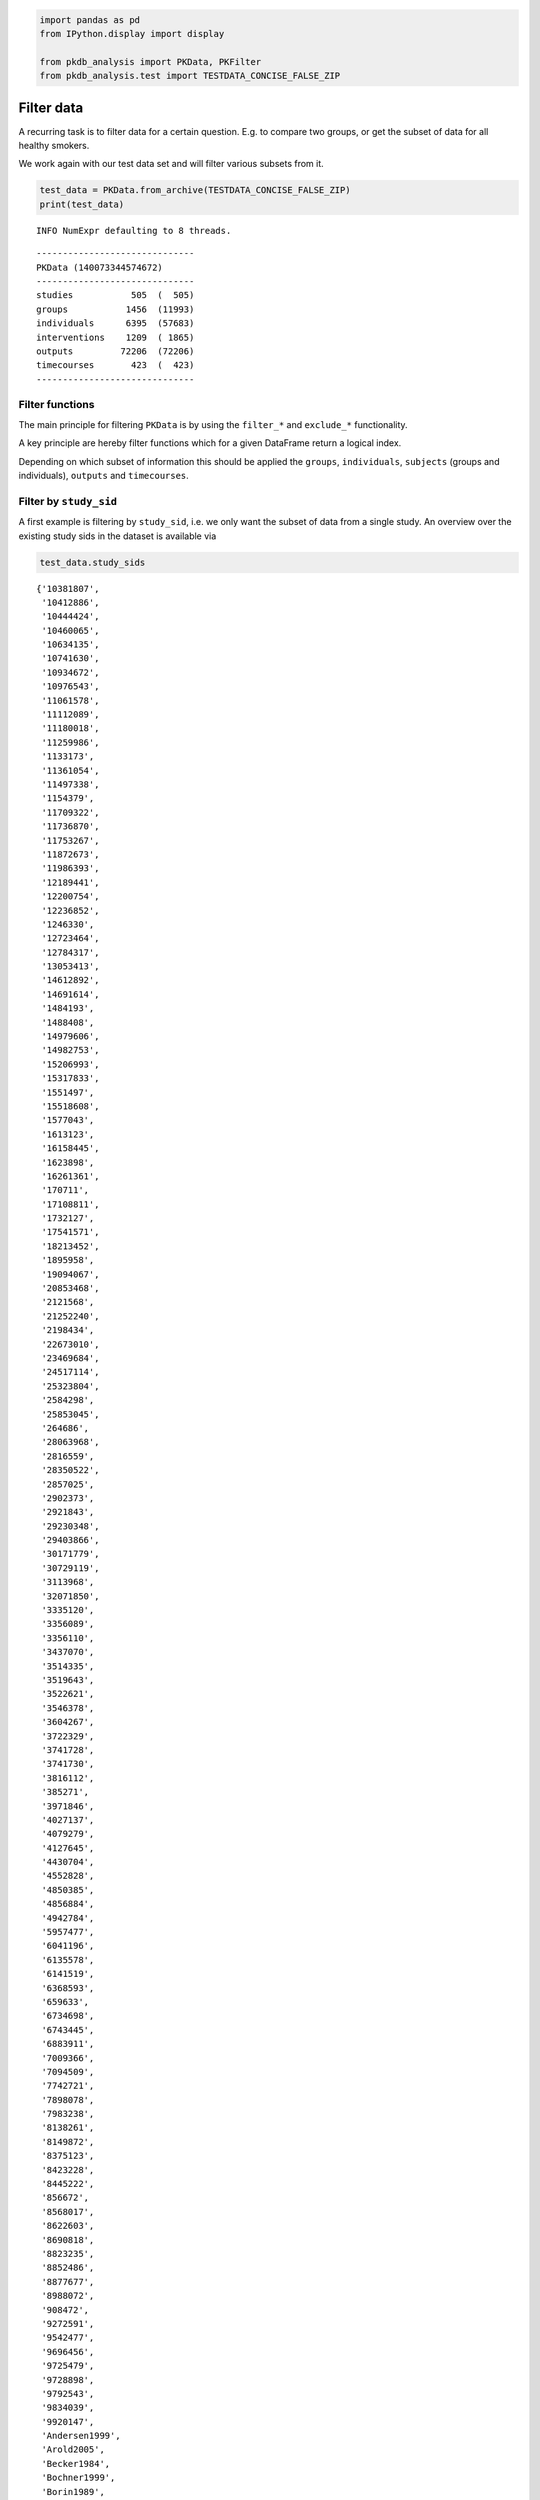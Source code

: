 .. code:: ipython3

    
    import pandas as pd
    from IPython.display import display
    
    from pkdb_analysis import PKData, PKFilter
    from pkdb_analysis.test import TESTDATA_CONCISE_FALSE_ZIP


Filter data
===========

A recurring task is to filter data for a certain question. E.g. to
compare two groups, or get the subset of data for all healthy smokers.

We work again with our test data set and will filter various subsets
from it.

.. code:: ipython3

    test_data = PKData.from_archive(TESTDATA_CONCISE_FALSE_ZIP)
    print(test_data)


.. parsed-literal::

    INFO NumExpr defaulting to 8 threads.


.. parsed-literal::

    ------------------------------
    PKData (140073344574672)
    ------------------------------
    studies           505  (  505)
    groups           1456  (11993)
    individuals      6395  (57683)
    interventions    1209  ( 1865)
    outputs         72206  (72206)
    timecourses       423  (  423)
    ------------------------------


Filter functions
----------------

The main principle for filtering ``PKData`` is by using the ``filter_*``
and ``exclude_*`` functionality.

A key principle are hereby filter functions which for a given DataFrame
return a logical index.

Depending on which subset of information this should be applied the
``groups``, ``individuals``, ``subjects`` (groups and individuals),
``outputs`` and ``timecourses``.

Filter by ``study_sid``
-----------------------

A first example is filtering by ``study_sid``, i.e. we only want the
subset of data from a single study. An overview over the existing study
sids in the dataset is available via

.. code:: ipython3

    test_data.study_sids




.. parsed-literal::

    {'10381807',
     '10412886',
     '10444424',
     '10460065',
     '10634135',
     '10741630',
     '10934672',
     '10976543',
     '11061578',
     '11112089',
     '11180018',
     '11259986',
     '1133173',
     '11361054',
     '11497338',
     '1154379',
     '11709322',
     '11736870',
     '11753267',
     '11872673',
     '11986393',
     '12189441',
     '12200754',
     '12236852',
     '1246330',
     '12723464',
     '12784317',
     '13053413',
     '14612892',
     '14691614',
     '1484193',
     '1488408',
     '14979606',
     '14982753',
     '15206993',
     '15317833',
     '1551497',
     '15518608',
     '1577043',
     '1613123',
     '16158445',
     '1623898',
     '16261361',
     '170711',
     '17108811',
     '1732127',
     '17541571',
     '18213452',
     '1895958',
     '19094067',
     '20853468',
     '2121568',
     '21252240',
     '2198434',
     '22673010',
     '23469684',
     '24517114',
     '25323804',
     '2584298',
     '25853045',
     '264686',
     '28063968',
     '2816559',
     '28350522',
     '2857025',
     '2902373',
     '2921843',
     '29230348',
     '29403866',
     '30171779',
     '30729119',
     '3113968',
     '32071850',
     '3335120',
     '3356089',
     '3356110',
     '3437070',
     '3514335',
     '3519643',
     '3522621',
     '3546378',
     '3604267',
     '3722329',
     '3741728',
     '3741730',
     '3816112',
     '385271',
     '3971846',
     '4027137',
     '4079279',
     '4127645',
     '4430704',
     '4552828',
     '4850385',
     '4856884',
     '4942784',
     '5957477',
     '6041196',
     '6135578',
     '6141519',
     '6368593',
     '659633',
     '6734698',
     '6743445',
     '6883911',
     '7009366',
     '7094509',
     '7742721',
     '7898078',
     '7983238',
     '8138261',
     '8149872',
     '8375123',
     '8423228',
     '8445222',
     '856672',
     '8568017',
     '8622603',
     '8690818',
     '8823235',
     '8852486',
     '8877677',
     '8988072',
     '908472',
     '9272591',
     '9542477',
     '9696456',
     '9725479',
     '9728898',
     '9792543',
     '9834039',
     '9920147',
     'Andersen1999',
     'Arold2005',
     'Becker1984',
     'Bochner1999',
     'Borin1989',
     'Branch1976',
     'Burns1991',
     'Chen1989ThesisChapter4',
     'Chijiiwa2000',
     'Cysneiros2007',
     'DOnofrio2014',
     'Gadano1997',
     'Geneve1990',
     'Grundmann1992',
     'Hasselstrom1993',
     'He2017',
     'Huet1980',
     'Itoh2001',
     'Kamimori1999',
     'Kawasaki1988',
     'Kearns1990',
     'Kinzler2019',
     'Klockowski1990',
     'Lane1992',
     'Leevy1962',
     'Ma2008',
     'Martin1975',
     'Meijer1988',
     'Niemann2000',
     'PKDB00001',
     'PKDB00002',
     'PKDB00003',
     'PKDB00004',
     'PKDB00005',
     'PKDB00006',
     'PKDB00007',
     'PKDB00008',
     'PKDB00009',
     'PKDB00010',
     'PKDB00011',
     'PKDB00012',
     'PKDB00013',
     'PKDB00014',
     'PKDB00015',
     'PKDB00016',
     'PKDB00017',
     'PKDB00018',
     'PKDB00019',
     'PKDB00020',
     'PKDB00021',
     'PKDB00022',
     'PKDB00023',
     'PKDB00024',
     'PKDB00025',
     'PKDB00026',
     'PKDB00027',
     'PKDB00028',
     'PKDB00029',
     'PKDB00030',
     'PKDB00031',
     'PKDB00032',
     'PKDB00033',
     'PKDB00034',
     'PKDB00035',
     'PKDB00036',
     'PKDB00037',
     'PKDB00038',
     'PKDB00039',
     'PKDB00040',
     'PKDB00041',
     'PKDB00042',
     'PKDB00043',
     'PKDB00044',
     'PKDB00045',
     'PKDB00046',
     'PKDB00047',
     'PKDB00048',
     'PKDB00049',
     'PKDB00050',
     'PKDB00051',
     'PKDB00052',
     'PKDB00053',
     'PKDB00054',
     'PKDB00055',
     'PKDB00056',
     'PKDB00057',
     'PKDB00058',
     'PKDB00059',
     'PKDB00060',
     'PKDB00061',
     'PKDB00062',
     'PKDB00063',
     'PKDB00065',
     'PKDB00066',
     'PKDB00067',
     'PKDB00068',
     'PKDB00069',
     'PKDB00070',
     'PKDB00071',
     'PKDB00072',
     'PKDB00073',
     'PKDB00074',
     'PKDB00075',
     'PKDB00076',
     'PKDB00077',
     'PKDB00078',
     'PKDB00079',
     'PKDB00080',
     'PKDB00081',
     'PKDB00082',
     'PKDB00083',
     'PKDB00084',
     'PKDB00085',
     'PKDB00086',
     'PKDB00087',
     'PKDB00089',
     'PKDB00090',
     'PKDB00091',
     'PKDB00092',
     'PKDB00093',
     'PKDB00094',
     'PKDB00095',
     'PKDB00096',
     'PKDB00097',
     'PKDB00098',
     'PKDB00100',
     'PKDB00101',
     'PKDB00102',
     'PKDB00103',
     'PKDB00104',
     'PKDB00105',
     'PKDB00106',
     'PKDB00107',
     'PKDB00108',
     'PKDB00109',
     'PKDB00110',
     'PKDB00111',
     'PKDB00112',
     'PKDB00113',
     'PKDB00114',
     'PKDB00115',
     'PKDB00116',
     'PKDB00117',
     'PKDB00118',
     'PKDB00119',
     'PKDB00120',
     'PKDB00121',
     'PKDB00122',
     'PKDB00123',
     'PKDB00124',
     'PKDB00125',
     'PKDB00126',
     'PKDB00127',
     'PKDB00128',
     'PKDB00129',
     'PKDB00130',
     'PKDB00131',
     'PKDB00132',
     'PKDB00133',
     'PKDB00134',
     'PKDB00135',
     'PKDB00136',
     'PKDB00137',
     'PKDB00138',
     'PKDB00139',
     'PKDB00140',
     'PKDB00141',
     'PKDB00142',
     'PKDB00143',
     'PKDB00144',
     'PKDB00145',
     'PKDB00146',
     'PKDB00147',
     'PKDB00148',
     'PKDB00149',
     'PKDB00150',
     'PKDB00151',
     'PKDB00152',
     'PKDB00153',
     'PKDB00154',
     'PKDB00155',
     'PKDB00156',
     'PKDB00157',
     'PKDB00158',
     'PKDB00159',
     'PKDB00160',
     'PKDB00161',
     'PKDB00162',
     'PKDB00163',
     'PKDB00164',
     'PKDB00165',
     'PKDB00166',
     'PKDB00167',
     'PKDB00168',
     'PKDB00169',
     'PKDB00170',
     'PKDB00171',
     'PKDB00172',
     'PKDB00174',
     'PKDB00175',
     'PKDB00176',
     'PKDB00177',
     'PKDB00178',
     'PKDB00179',
     'PKDB00180',
     'PKDB00181',
     'PKDB00182',
     'PKDB00183',
     'PKDB00184',
     'PKDB00185',
     'PKDB00186',
     'PKDB00188',
     'PKDB00189',
     'PKDB00190',
     'PKDB00191',
     'PKDB00192',
     'PKDB00193',
     'PKDB00194',
     'PKDB00195',
     'PKDB00196',
     'PKDB00197',
     'PKDB00198',
     'PKDB00199',
     'PKDB00200',
     'PKDB00201',
     'PKDB00202',
     'PKDB00203',
     'PKDB00204',
     'PKDB00205',
     'PKDB00206',
     'PKDB00207',
     'PKDB00208',
     'PKDB00209',
     'PKDB00210',
     'PKDB00211',
     'PKDB00212',
     'PKDB00213',
     'PKDB00214',
     'PKDB00215',
     'PKDB00216',
     'PKDB00217',
     'PKDB00218',
     'PKDB00219',
     'PKDB00220',
     'PKDB00221',
     'PKDB00222',
     'PKDB00223',
     'PKDB00224',
     'PKDB00225',
     'PKDB00226',
     'PKDB00227',
     'PKDB00228',
     'PKDB00243',
     'PKDB00244',
     'PKDB00245',
     'PKDB00246',
     'PKDB00247',
     'PKDB00248',
     'PKDB00249',
     'PKDB00250',
     'PKDB00251',
     'PKDB00252',
     'PKDB00253',
     'PKDB00254',
     'PKDB00255',
     'PKDB00256',
     'PKDB00257',
     'PKDB00258',
     'PKDB00259',
     'PKDB00260',
     'PKDB00261',
     'PKDB00262',
     'PKDB00263',
     'PKDB00264',
     'PKDB00265',
     'PKDB00266',
     'PKDB00268',
     'PKDB00269',
     'PKDB00270',
     'PKDB00271',
     'PKDB00272',
     'PKDB00273',
     'PKDB00274',
     'PKDB00275',
     'PKDB00276',
     'PKDB00277',
     'PKDB00278',
     'PKDB00279',
     'PKDB00280',
     'PKDB00281',
     'PKDB00282',
     'PKDB00283',
     'PKDB00284',
     'PKDB00285',
     'PKDB00286',
     'PKDB00287',
     'PKDB00288',
     'PKDB00289',
     'PKDB00290',
     'PKDB00291',
     'PKDB00292',
     'PKDB00293',
     'PKDB00294',
     'PKDB00295',
     'PKDB00296',
     'PKDB00297',
     'PKDB00298',
     'PKDB00299',
     'PKDB00300',
     'PKDB00301',
     'PKDB00302',
     'PKDB00303',
     'PKDB00304',
     'PKDB00305',
     'PKDB00306',
     'PKDB00307',
     'PKDB00308',
     'PKDB00309',
     'PKDB00310',
     'PKDB00311',
     'PKDB00312',
     'PKDB00313',
     'PKDB00314',
     'PKDB00315',
     'PKDB00316',
     'PKDB00317',
     'PKDB00318',
     'PKDB00319',
     'PKDB00320',
     'PKDB00321',
     'PKDB00322',
     'PKDB00323',
     'PKDB00324',
     'PKDB00325',
     'PKDB00326',
     'PKDB00327',
     'PKDB00328',
     'PKDB00329',
     'PKDB00330',
     'PKDB00331',
     'PKDB00332',
     'PKDB00333',
     'PKDB00334',
     'PKDB00335',
     'PKDB00336',
     'PKDB00337',
     'PKDB00338',
     'PKDB00339',
     'PKDB00341',
     'Roberts1976',
     'Scott1989',
     'Seideman1980',
     'Tanaka1993',
     'Trang1985',
     'Walker1990',
     'Wood1979',
     'Yiamouyiannis1994'}



Filtering a subset of data works by providing filter/selection functions
which select a subset of the data. The filters are written on the
``groups``, ``individuals``

.. code:: ipython3

    def is_PKDB99999(d):
        """Filter for specific study_sid. """
        return d.study_sid == "PKDB99999"
    
    data = test_data.filter_intervention(is_PKDB99999)
    print(data)


.. parsed-literal::

    ------------------------------
    PKData (140073385145552)
    ------------------------------
    studies             0  (    0)
    groups              0  (    0)
    individuals         0  (    0)
    interventions       0  (    0)
    outputs             0  (    0)
    timecourses         0  (    0)
    ------------------------------


The PKData now only contains data for the given study_sid:

.. code:: ipython3

    print(data.study_sids)


.. parsed-literal::

    set()


.. code:: ipython3

    # for instance interventions
    display(data.interventions)



.. raw:: html

    <div>
    <style scoped>
        .dataframe tbody tr th:only-of-type {
            vertical-align: middle;
        }
    
        .dataframe tbody tr th {
            vertical-align: top;
        }
    
        .dataframe thead th {
            text-align: right;
        }
    </style>
    <table border="1" class="dataframe">
      <thead>
        <tr style="text-align: right;">
          <th></th>
          <th>intervention_pk</th>
          <th>Unnamed: 0</th>
          <th>study_sid</th>
          <th>study_name</th>
          <th>raw_pk</th>
          <th>normed</th>
          <th>name</th>
          <th>route</th>
          <th>form</th>
          <th>application</th>
          <th>...</th>
          <th>substance</th>
          <th>value</th>
          <th>mean</th>
          <th>median</th>
          <th>min</th>
          <th>max</th>
          <th>sd</th>
          <th>se</th>
          <th>cv</th>
          <th>unit</th>
        </tr>
      </thead>
      <tbody>
      </tbody>
    </table>
    <p>0 rows × 25 columns</p>
    </div>



.. parsed-literal::

    Empty DataFrame
    Columns: [intervention_pk, Unnamed: 0, study_sid, study_name, raw_pk, normed, name, route, form, application, time, time_end, time_unit, measurement_type, choice, substance, value, mean, median, min, max, sd, se, cv, unit]
    Index: []
    
    [0 rows x 25 columns]


One could also define this as a simple lambda function

.. code:: ipython3

    data = test_data.filter_intervention(lambda d: d.study_sid == "PKDB99999")
    print(data)


.. parsed-literal::

    ------------------------------
    PKData (140074325498576)
    ------------------------------
    studies             0  (    0)
    groups              0  (    0)
    individuals         0  (    0)
    interventions       0  (    0)
    outputs             0  (    0)
    timecourses         0  (    0)
    ------------------------------


Concise data
------------

All operations on ``PKData`` leave the data in a consistent manner. E.g.
if an intervention is filtered out also all the outputs using this
intervention are filtered out. This behavior is controlled by the
``concise`` flag on most operations.

.. code:: ipython3

    t1 = test_data.filter_intervention(is_PKDB99999)
    t2 = test_data.filter_intervention(is_PKDB99999, concise=False)
    print(t1)
    print(t2)


.. parsed-literal::

    ------------------------------
    PKData (140073376541712)
    ------------------------------
    studies             0  (    0)
    groups              0  (    0)
    individuals         0  (    0)
    interventions       0  (    0)
    outputs             0  (    0)
    timecourses         0  (    0)
    ------------------------------
    ------------------------------
    PKData (140073376537296)
    ------------------------------
    studies           505  (  505)
    groups           1456  (11993)
    individuals      6395  (57683)
    interventions       0  (    0)
    outputs         72206  (72206)
    timecourses       423  (  423)
    ------------------------------


.. code:: ipython3

    # FIXME: only normed data
    t1.interventions_mi




.. raw:: html

    <div>
    <style scoped>
        .dataframe tbody tr th:only-of-type {
            vertical-align: middle;
        }
    
        .dataframe tbody tr th {
            vertical-align: top;
        }
    
        .dataframe thead th {
            text-align: right;
        }
    </style>
    <table border="1" class="dataframe">
      <thead>
        <tr style="text-align: right;">
          <th></th>
        </tr>
      </thead>
      <tbody>
      </tbody>
    </table>
    </div>



.. code:: ipython3

    t2.interventions_mi




.. raw:: html

    <div>
    <style scoped>
        .dataframe tbody tr th:only-of-type {
            vertical-align: middle;
        }
    
        .dataframe tbody tr th {
            vertical-align: top;
        }
    
        .dataframe thead th {
            text-align: right;
        }
    </style>
    <table border="1" class="dataframe">
      <thead>
        <tr style="text-align: right;">
          <th></th>
        </tr>
      </thead>
      <tbody>
      </tbody>
    </table>
    </div>



.. code:: ipython3

    t2.outputs



.. raw:: html

    <div>
    <style scoped>
        .dataframe tbody tr th:only-of-type {
            vertical-align: middle;
        }
    
        .dataframe tbody tr th {
            vertical-align: top;
        }
    
        .dataframe thead th {
            text-align: right;
        }
    </style>
    <table border="1" class="dataframe">
      <thead>
        <tr style="text-align: right;">
          <th></th>
          <th>output_pk</th>
          <th>intervention_pk</th>
          <th>Unnamed: 0</th>
          <th>study_name</th>
          <th>measurement_type</th>
          <th>tissue</th>
          <th>sd</th>
          <th>se</th>
          <th>min</th>
          <th>group_pk</th>
          <th>...</th>
          <th>max</th>
          <th>substance</th>
          <th>label</th>
          <th>individual_pk</th>
          <th>unit</th>
          <th>cv</th>
          <th>median</th>
          <th>mean</th>
          <th>time</th>
          <th>choice</th>
        </tr>
      </thead>
      <tbody>
        <tr>
          <th>0</th>
          <td>21</td>
          <td>0</td>
          <td>6</td>
          <td>Abernethy1982</td>
          <td>thalf</td>
          <td>plasma</td>
          <td>NaN</td>
          <td>NaN</td>
          <td>1.9900</td>
          <td>3</td>
          <td>...</td>
          <td>3.4700</td>
          <td>paracetamol</td>
          <td>NaN</td>
          <td>-1</td>
          <td>hour</td>
          <td>NaN</td>
          <td>NaN</td>
          <td>2.550000</td>
          <td>NaN</td>
          <td>NaN</td>
        </tr>
        <tr>
          <th>1</th>
          <td>22</td>
          <td>0</td>
          <td>9</td>
          <td>Abernethy1982</td>
          <td>vd</td>
          <td>plasma</td>
          <td>NaN</td>
          <td>NaN</td>
          <td>62.2000</td>
          <td>3</td>
          <td>...</td>
          <td>151.4000</td>
          <td>paracetamol</td>
          <td>NaN</td>
          <td>-1</td>
          <td>liter</td>
          <td>NaN</td>
          <td>NaN</td>
          <td>108.500000</td>
          <td>NaN</td>
          <td>NaN</td>
        </tr>
        <tr>
          <th>2</th>
          <td>23</td>
          <td>0</td>
          <td>2</td>
          <td>Abernethy1982</td>
          <td>vd</td>
          <td>plasma</td>
          <td>NaN</td>
          <td>NaN</td>
          <td>0.5300</td>
          <td>3</td>
          <td>...</td>
          <td>1.3100</td>
          <td>paracetamol</td>
          <td>NaN</td>
          <td>-1</td>
          <td>liter / kilogram</td>
          <td>NaN</td>
          <td>NaN</td>
          <td>0.810000</td>
          <td>NaN</td>
          <td>NaN</td>
        </tr>
        <tr>
          <th>3</th>
          <td>24</td>
          <td>0</td>
          <td>8</td>
          <td>Abernethy1982</td>
          <td>clearance</td>
          <td>plasma</td>
          <td>NaN</td>
          <td>NaN</td>
          <td>19.4400</td>
          <td>3</td>
          <td>...</td>
          <td>38.7600</td>
          <td>paracetamol</td>
          <td>NaN</td>
          <td>-1</td>
          <td>liter / hour</td>
          <td>NaN</td>
          <td>NaN</td>
          <td>29.040000</td>
          <td>NaN</td>
          <td>NaN</td>
        </tr>
        <tr>
          <th>4</th>
          <td>25</td>
          <td>0</td>
          <td>10</td>
          <td>Abernethy1982</td>
          <td>clearance</td>
          <td>plasma</td>
          <td>NaN</td>
          <td>NaN</td>
          <td>0.1452</td>
          <td>3</td>
          <td>...</td>
          <td>0.3156</td>
          <td>paracetamol</td>
          <td>NaN</td>
          <td>-1</td>
          <td>liter / hour / kilogram</td>
          <td>NaN</td>
          <td>NaN</td>
          <td>0.224400</td>
          <td>NaN</td>
          <td>NaN</td>
        </tr>
        <tr>
          <th>...</th>
          <td>...</td>
          <td>...</td>
          <td>...</td>
          <td>...</td>
          <td>...</td>
          <td>...</td>
          <td>...</td>
          <td>...</td>
          <td>...</td>
          <td>...</td>
          <td>...</td>
          <td>...</td>
          <td>...</td>
          <td>...</td>
          <td>...</td>
          <td>...</td>
          <td>...</td>
          <td>...</td>
          <td>...</td>
          <td>...</td>
          <td>...</td>
        </tr>
        <tr>
          <th>72201</th>
          <td>153076</td>
          <td>1208</td>
          <td>100516</td>
          <td>Zhang2016</td>
          <td>kel</td>
          <td>plasma</td>
          <td>NaN</td>
          <td>NaN</td>
          <td>NaN</td>
          <td>1504</td>
          <td>...</td>
          <td>NaN</td>
          <td>torasemide</td>
          <td>NaN</td>
          <td>-1</td>
          <td>1 / minute</td>
          <td>NaN</td>
          <td>NaN</td>
          <td>0.003658</td>
          <td>NaN</td>
          <td>NaN</td>
        </tr>
        <tr>
          <th>72202</th>
          <td>153077</td>
          <td>1208</td>
          <td>100342</td>
          <td>Zhang2016</td>
          <td>thalf</td>
          <td>plasma</td>
          <td>NaN</td>
          <td>NaN</td>
          <td>NaN</td>
          <td>1504</td>
          <td>...</td>
          <td>NaN</td>
          <td>torasemide</td>
          <td>NaN</td>
          <td>-1</td>
          <td>hour</td>
          <td>NaN</td>
          <td>NaN</td>
          <td>3.157929</td>
          <td>NaN</td>
          <td>NaN</td>
        </tr>
        <tr>
          <th>72203</th>
          <td>153078</td>
          <td>1208</td>
          <td>100520</td>
          <td>Zhang2016</td>
          <td>tmax</td>
          <td>plasma</td>
          <td>NaN</td>
          <td>NaN</td>
          <td>NaN</td>
          <td>1504</td>
          <td>...</td>
          <td>NaN</td>
          <td>torasemide</td>
          <td>NaN</td>
          <td>-1</td>
          <td>hour</td>
          <td>NaN</td>
          <td>NaN</td>
          <td>0.760958</td>
          <td>NaN</td>
          <td>NaN</td>
        </tr>
        <tr>
          <th>72204</th>
          <td>153079</td>
          <td>1208</td>
          <td>100463</td>
          <td>Zhang2016</td>
          <td>vd</td>
          <td>plasma</td>
          <td>NaN</td>
          <td>NaN</td>
          <td>NaN</td>
          <td>1504</td>
          <td>...</td>
          <td>NaN</td>
          <td>torasemide</td>
          <td>NaN</td>
          <td>-1</td>
          <td>liter</td>
          <td>NaN</td>
          <td>NaN</td>
          <td>11.511323</td>
          <td>NaN</td>
          <td>NaN</td>
        </tr>
        <tr>
          <th>72205</th>
          <td>153080</td>
          <td>1208</td>
          <td>100494</td>
          <td>Zhang2016</td>
          <td>vd_ss</td>
          <td>plasma</td>
          <td>NaN</td>
          <td>NaN</td>
          <td>NaN</td>
          <td>1504</td>
          <td>...</td>
          <td>NaN</td>
          <td>torasemide</td>
          <td>NaN</td>
          <td>-1</td>
          <td>liter</td>
          <td>NaN</td>
          <td>NaN</td>
          <td>12.039979</td>
          <td>NaN</td>
          <td>NaN</td>
        </tr>
      </tbody>
    </table>
    <p>72206 rows × 27 columns</p>
    </div>




.. parsed-literal::

           output_pk  intervention_pk  Unnamed: 0     study_name measurement_type  \
    0             21                0           6  Abernethy1982            thalf   
    1             22                0           9  Abernethy1982               vd   
    2             23                0           2  Abernethy1982               vd   
    3             24                0           8  Abernethy1982        clearance   
    4             25                0          10  Abernethy1982        clearance   
    ...          ...              ...         ...            ...              ...   
    72201     153076             1208      100516      Zhang2016              kel   
    72202     153077             1208      100342      Zhang2016            thalf   
    72203     153078             1208      100520      Zhang2016             tmax   
    72204     153079             1208      100463      Zhang2016               vd   
    72205     153080             1208      100494      Zhang2016            vd_ss   
    
           tissue  sd  se      min  group_pk  ...       max    substance  label  \
    0      plasma NaN NaN   1.9900         3  ...    3.4700  paracetamol    NaN   
    1      plasma NaN NaN  62.2000         3  ...  151.4000  paracetamol    NaN   
    2      plasma NaN NaN   0.5300         3  ...    1.3100  paracetamol    NaN   
    3      plasma NaN NaN  19.4400         3  ...   38.7600  paracetamol    NaN   
    4      plasma NaN NaN   0.1452         3  ...    0.3156  paracetamol    NaN   
    ...       ...  ..  ..      ...       ...  ...       ...          ...    ...   
    72201  plasma NaN NaN      NaN      1504  ...       NaN   torasemide    NaN   
    72202  plasma NaN NaN      NaN      1504  ...       NaN   torasemide    NaN   
    72203  plasma NaN NaN      NaN      1504  ...       NaN   torasemide    NaN   
    72204  plasma NaN NaN      NaN      1504  ...       NaN   torasemide    NaN   
    72205  plasma NaN NaN      NaN      1504  ...       NaN   torasemide    NaN   
    
           individual_pk                     unit  cv median        mean time  \
    0                 -1                     hour NaN    NaN    2.550000  NaN   
    1                 -1                    liter NaN    NaN  108.500000  NaN   
    2                 -1         liter / kilogram NaN    NaN    0.810000  NaN   
    3                 -1             liter / hour NaN    NaN   29.040000  NaN   
    4                 -1  liter / hour / kilogram NaN    NaN    0.224400  NaN   
    ...              ...                      ...  ..    ...         ...  ...   
    72201             -1               1 / minute NaN    NaN    0.003658  NaN   
    72202             -1                     hour NaN    NaN    3.157929  NaN   
    72203             -1                     hour NaN    NaN    0.760958  NaN   
    72204             -1                    liter NaN    NaN   11.511323  NaN   
    72205             -1                    liter NaN    NaN   12.039979  NaN   
    
          choice  
    0        NaN  
    1        NaN  
    2        NaN  
    3        NaN  
    4        NaN  
    ...      ...  
    72201    NaN  
    72202    NaN  
    72203    NaN  
    72204    NaN  
    72205    NaN  
    
    [72206 rows x 27 columns]



Query groups and individuals
----------------------------

2.1 Get data for groups with characteristica/keywords X
~~~~~~~~~~~~~~~~~~~~~~~~~~~~~~~~~~~~~~~~~~~~~~~~~~~~~~~

healthy=True, smoking=N, disease=None, individual queries and
combinations.

.. code:: ipython3

    def is_healthy(d): 
        # healthy is reported and True
        return (d.measurement_type == "healthy") & (d.choice == "Y")
    
    def disease(d):
        # any disease is reported
        return  d.measurement_type == "disease"
    
    def smoking(d):
        # smoking status is curated for study (this could by Y/N/NR)
        return  d.measurement_type == "smoking"
    
    def nonsmoker(d):
        # smoking is reported and no
        return smoking(d) & (d.choice == "N")
    
    def smoker(d):
        # smoking is reported and yes
        return smoking(d) & (d.choice == "Y")

.. code:: ipython3

    test_data = PKData.from_archive(TESTDATA_CONCISE_FALSE_ZIP)

``f_idx`` can be a single function, or a list of functions. A list of
functions are applied successively and is equivalent to “AND logic”. “OR
logic” can be directly applied on the index.

.. code:: ipython3

    healthy_nonsmoker = test_data.filter_subject(f_idx=[is_healthy, nonsmoker])
    print(healthy_nonsmoker)
    healthy_nonsmoker.groups_mi


.. parsed-literal::

    ------------------------------
    PKData (140073382514896)
    ------------------------------
    studies           165  (  165)
    groups            271  ( 2774)
    individuals      1989  (20777)
    interventions     402  (  633)
    outputs         22886  (22886)
    timecourses       135  (  135)
    ------------------------------



.. raw:: html

    <div>
    <style scoped>
        .dataframe tbody tr th:only-of-type {
            vertical-align: middle;
        }
    
        .dataframe tbody tr th {
            vertical-align: top;
        }
    
        .dataframe thead th {
            text-align: right;
        }
    </style>
    <table border="1" class="dataframe">
      <thead>
        <tr style="text-align: right;">
          <th></th>
          <th></th>
          <th>Unnamed: 0</th>
          <th>study_name</th>
          <th>study_sid</th>
          <th>measurement_type</th>
          <th>group_count</th>
          <th>group_name</th>
          <th>max</th>
          <th>substance</th>
          <th>count</th>
          <th>group_parent_pk</th>
          <th>sd</th>
          <th>unit</th>
          <th>se</th>
          <th>min</th>
          <th>cv</th>
          <th>median</th>
          <th>mean</th>
          <th>choice</th>
          <th>value</th>
        </tr>
        <tr>
          <th>group_pk</th>
          <th>characteristica_pk</th>
          <th></th>
          <th></th>
          <th></th>
          <th></th>
          <th></th>
          <th></th>
          <th></th>
          <th></th>
          <th></th>
          <th></th>
          <th></th>
          <th></th>
          <th></th>
          <th></th>
          <th></th>
          <th></th>
          <th></th>
          <th></th>
          <th></th>
        </tr>
      </thead>
      <tbody>
        <tr>
          <th rowspan="5" valign="top">3</th>
          <th>5</th>
          <td>10</td>
          <td>Abernethy1982</td>
          <td>PKDB00198</td>
          <td>species</td>
          <td>7</td>
          <td>obese men</td>
          <td>NaN</td>
          <td>nan</td>
          <td>42</td>
          <td>2</td>
          <td>NaN</td>
          <td>NaN</td>
          <td>NaN</td>
          <td>NaN</td>
          <td>NaN</td>
          <td>NaN</td>
          <td>NaN</td>
          <td>homo sapiens</td>
          <td>NaN</td>
        </tr>
        <tr>
          <th>6</th>
          <td>11</td>
          <td>Abernethy1982</td>
          <td>PKDB00198</td>
          <td>healthy</td>
          <td>7</td>
          <td>obese men</td>
          <td>NaN</td>
          <td>nan</td>
          <td>42</td>
          <td>2</td>
          <td>NaN</td>
          <td>NaN</td>
          <td>NaN</td>
          <td>NaN</td>
          <td>NaN</td>
          <td>NaN</td>
          <td>NaN</td>
          <td>Y</td>
          <td>NaN</td>
        </tr>
        <tr>
          <th>11</th>
          <td>12</td>
          <td>Abernethy1982</td>
          <td>PKDB00198</td>
          <td>obesity index</td>
          <td>7</td>
          <td>obese men</td>
          <td>NaN</td>
          <td>nan</td>
          <td>21</td>
          <td>2</td>
          <td>NaN</td>
          <td>percent</td>
          <td>NaN</td>
          <td>133.0</td>
          <td>NaN</td>
          <td>NaN</td>
          <td>NaN</td>
          <td>NaN</td>
          <td>NaN</td>
        </tr>
        <tr>
          <th>12</th>
          <td>13</td>
          <td>Abernethy1982</td>
          <td>PKDB00198</td>
          <td>weight (categorial)</td>
          <td>7</td>
          <td>obese men</td>
          <td>NaN</td>
          <td>nan</td>
          <td>21</td>
          <td>2</td>
          <td>NaN</td>
          <td>NaN</td>
          <td>NaN</td>
          <td>NaN</td>
          <td>NaN</td>
          <td>NaN</td>
          <td>NaN</td>
          <td>obese</td>
          <td>NaN</td>
        </tr>
        <tr>
          <th>18</th>
          <td>14</td>
          <td>Abernethy1982</td>
          <td>PKDB00198</td>
          <td>sex</td>
          <td>7</td>
          <td>obese men</td>
          <td>NaN</td>
          <td>nan</td>
          <td>7</td>
          <td>2</td>
          <td>NaN</td>
          <td>NaN</td>
          <td>NaN</td>
          <td>NaN</td>
          <td>NaN</td>
          <td>NaN</td>
          <td>NaN</td>
          <td>M</td>
          <td>NaN</td>
        </tr>
        <tr>
          <th>...</th>
          <th>...</th>
          <td>...</td>
          <td>...</td>
          <td>...</td>
          <td>...</td>
          <td>...</td>
          <td>...</td>
          <td>...</td>
          <td>...</td>
          <td>...</td>
          <td>...</td>
          <td>...</td>
          <td>...</td>
          <td>...</td>
          <td>...</td>
          <td>...</td>
          <td>...</td>
          <td>...</td>
          <td>...</td>
          <td>...</td>
        </tr>
        <tr>
          <th rowspan="5" valign="top">1433</th>
          <th>27416</th>
          <td>11419</td>
          <td>TubicGrozdanis2008</td>
          <td>18213452</td>
          <td>age</td>
          <td>7</td>
          <td>all</td>
          <td>42.0</td>
          <td>nan</td>
          <td>7</td>
          <td>-1</td>
          <td>NaN</td>
          <td>year</td>
          <td>NaN</td>
          <td>26.0</td>
          <td>NaN</td>
          <td>NaN</td>
          <td>30.0</td>
          <td>NaN</td>
          <td>NaN</td>
        </tr>
        <tr>
          <th>27417</th>
          <td>11420</td>
          <td>TubicGrozdanis2008</td>
          <td>18213452</td>
          <td>weight</td>
          <td>7</td>
          <td>all</td>
          <td>84.0</td>
          <td>nan</td>
          <td>7</td>
          <td>-1</td>
          <td>NaN</td>
          <td>kilogram</td>
          <td>NaN</td>
          <td>70.5</td>
          <td>NaN</td>
          <td>NaN</td>
          <td>77.3</td>
          <td>NaN</td>
          <td>NaN</td>
        </tr>
        <tr>
          <th>27418</th>
          <td>11421</td>
          <td>TubicGrozdanis2008</td>
          <td>18213452</td>
          <td>medication</td>
          <td>7</td>
          <td>all</td>
          <td>NaN</td>
          <td>nan</td>
          <td>7</td>
          <td>-1</td>
          <td>NaN</td>
          <td>NaN</td>
          <td>NaN</td>
          <td>NaN</td>
          <td>NaN</td>
          <td>NaN</td>
          <td>NaN</td>
          <td>N</td>
          <td>NaN</td>
        </tr>
        <tr>
          <th>27419</th>
          <td>11422</td>
          <td>TubicGrozdanis2008</td>
          <td>18213452</td>
          <td>smoking</td>
          <td>7</td>
          <td>all</td>
          <td>NaN</td>
          <td>nan</td>
          <td>7</td>
          <td>-1</td>
          <td>NaN</td>
          <td>NaN</td>
          <td>NaN</td>
          <td>NaN</td>
          <td>NaN</td>
          <td>NaN</td>
          <td>NaN</td>
          <td>N</td>
          <td>NaN</td>
        </tr>
        <tr>
          <th>27420</th>
          <td>11423</td>
          <td>TubicGrozdanis2008</td>
          <td>18213452</td>
          <td>fasting (duration)</td>
          <td>7</td>
          <td>all</td>
          <td>NaN</td>
          <td>nan</td>
          <td>7</td>
          <td>-1</td>
          <td>NaN</td>
          <td>day</td>
          <td>NaN</td>
          <td>NaN</td>
          <td>NaN</td>
          <td>NaN</td>
          <td>NaN</td>
          <td>NaN</td>
          <td>NaN</td>
        </tr>
      </tbody>
    </table>
    <p>2774 rows × 19 columns</p>
    </div>




.. parsed-literal::

                                 Unnamed: 0          study_name  study_sid  \
    group_pk characteristica_pk                                              
    3        5                           10       Abernethy1982  PKDB00198   
             6                           11       Abernethy1982  PKDB00198   
             11                          12       Abernethy1982  PKDB00198   
             12                          13       Abernethy1982  PKDB00198   
             18                          14       Abernethy1982  PKDB00198   
    ...                                 ...                 ...        ...   
    1433     27416                    11419  TubicGrozdanis2008   18213452   
             27417                    11420  TubicGrozdanis2008   18213452   
             27418                    11421  TubicGrozdanis2008   18213452   
             27419                    11422  TubicGrozdanis2008   18213452   
             27420                    11423  TubicGrozdanis2008   18213452   
    
                                    measurement_type  group_count group_name  \
    group_pk characteristica_pk                                                
    3        5                               species            7  obese men   
             6                               healthy            7  obese men   
             11                        obesity index            7  obese men   
             12                  weight (categorial)            7  obese men   
             18                                  sex            7  obese men   
    ...                                          ...          ...        ...   
    1433     27416                               age            7        all   
             27417                            weight            7        all   
             27418                        medication            7        all   
             27419                           smoking            7        all   
             27420                fasting (duration)            7        all   
    
                                  max substance  count  group_parent_pk  sd  \
    group_pk characteristica_pk                                               
    3        5                    NaN       nan     42                2 NaN   
             6                    NaN       nan     42                2 NaN   
             11                   NaN       nan     21                2 NaN   
             12                   NaN       nan     21                2 NaN   
             18                   NaN       nan      7                2 NaN   
    ...                           ...       ...    ...              ...  ..   
    1433     27416               42.0       nan      7               -1 NaN   
             27417               84.0       nan      7               -1 NaN   
             27418                NaN       nan      7               -1 NaN   
             27419                NaN       nan      7               -1 NaN   
             27420                NaN       nan      7               -1 NaN   
    
                                     unit  se    min  cv  median  mean  \
    group_pk characteristica_pk                                          
    3        5                        NaN NaN    NaN NaN     NaN   NaN   
             6                        NaN NaN    NaN NaN     NaN   NaN   
             11                   percent NaN  133.0 NaN     NaN   NaN   
             12                       NaN NaN    NaN NaN     NaN   NaN   
             18                       NaN NaN    NaN NaN     NaN   NaN   
    ...                               ...  ..    ...  ..     ...   ...   
    1433     27416                   year NaN   26.0 NaN     NaN  30.0   
             27417               kilogram NaN   70.5 NaN     NaN  77.3   
             27418                    NaN NaN    NaN NaN     NaN   NaN   
             27419                    NaN NaN    NaN NaN     NaN   NaN   
             27420                    day NaN    NaN NaN     NaN   NaN   
    
                                       choice  value  
    group_pk characteristica_pk                       
    3        5                   homo sapiens    NaN  
             6                              Y    NaN  
             11                           NaN    NaN  
             12                         obese    NaN  
             18                             M    NaN  
    ...                                   ...    ...  
    1433     27416                        NaN    NaN  
             27417                        NaN    NaN  
             27418                          N    NaN  
             27419                          N    NaN  
             27420                        NaN    NaN  
    
    [2774 rows x 19 columns]



Often attributes are mixed for groups so we have to exclude the
opposites. In the example, the group ``20`` consists of 5 smokers and 1
nonsmoker. So for a subset of the group smoking is No. We can exclude
groups via

.. code:: ipython3

    healthy_nonsmoker = test_data.filter_subject([is_healthy, nonsmoker]).exclude_subject([smoker])
    print(healthy_nonsmoker)
    display(healthy_nonsmoker.groups_mi)


.. parsed-literal::

    ------------------------------
    PKData (140073376596112)
    ------------------------------
    studies           140  (  140)
    groups            202  ( 1960)
    individuals      1241  (12212)
    interventions     339  (  550)
    outputs         18013  (18013)
    timecourses       115  (  115)
    ------------------------------



.. raw:: html

    <div>
    <style scoped>
        .dataframe tbody tr th:only-of-type {
            vertical-align: middle;
        }
    
        .dataframe tbody tr th {
            vertical-align: top;
        }
    
        .dataframe thead th {
            text-align: right;
        }
    </style>
    <table border="1" class="dataframe">
      <thead>
        <tr style="text-align: right;">
          <th></th>
          <th></th>
          <th>Unnamed: 0</th>
          <th>study_name</th>
          <th>study_sid</th>
          <th>measurement_type</th>
          <th>group_count</th>
          <th>group_name</th>
          <th>max</th>
          <th>substance</th>
          <th>count</th>
          <th>group_parent_pk</th>
          <th>sd</th>
          <th>unit</th>
          <th>se</th>
          <th>min</th>
          <th>cv</th>
          <th>median</th>
          <th>mean</th>
          <th>choice</th>
          <th>value</th>
        </tr>
        <tr>
          <th>group_pk</th>
          <th>characteristica_pk</th>
          <th></th>
          <th></th>
          <th></th>
          <th></th>
          <th></th>
          <th></th>
          <th></th>
          <th></th>
          <th></th>
          <th></th>
          <th></th>
          <th></th>
          <th></th>
          <th></th>
          <th></th>
          <th></th>
          <th></th>
          <th></th>
          <th></th>
        </tr>
      </thead>
      <tbody>
        <tr>
          <th rowspan="5" valign="top">4</th>
          <th>5</th>
          <td>19</td>
          <td>Abernethy1982</td>
          <td>PKDB00198</td>
          <td>species</td>
          <td>14</td>
          <td>obese women</td>
          <td>NaN</td>
          <td>nan</td>
          <td>42</td>
          <td>2</td>
          <td>NaN</td>
          <td>NaN</td>
          <td>NaN</td>
          <td>NaN</td>
          <td>NaN</td>
          <td>NaN</td>
          <td>NaN</td>
          <td>homo sapiens</td>
          <td>NaN</td>
        </tr>
        <tr>
          <th>6</th>
          <td>20</td>
          <td>Abernethy1982</td>
          <td>PKDB00198</td>
          <td>healthy</td>
          <td>14</td>
          <td>obese women</td>
          <td>NaN</td>
          <td>nan</td>
          <td>42</td>
          <td>2</td>
          <td>NaN</td>
          <td>NaN</td>
          <td>NaN</td>
          <td>NaN</td>
          <td>NaN</td>
          <td>NaN</td>
          <td>NaN</td>
          <td>Y</td>
          <td>NaN</td>
        </tr>
        <tr>
          <th>11</th>
          <td>21</td>
          <td>Abernethy1982</td>
          <td>PKDB00198</td>
          <td>obesity index</td>
          <td>14</td>
          <td>obese women</td>
          <td>NaN</td>
          <td>nan</td>
          <td>21</td>
          <td>2</td>
          <td>NaN</td>
          <td>percent</td>
          <td>NaN</td>
          <td>133.0</td>
          <td>NaN</td>
          <td>NaN</td>
          <td>NaN</td>
          <td>NaN</td>
          <td>NaN</td>
        </tr>
        <tr>
          <th>12</th>
          <td>22</td>
          <td>Abernethy1982</td>
          <td>PKDB00198</td>
          <td>weight (categorial)</td>
          <td>14</td>
          <td>obese women</td>
          <td>NaN</td>
          <td>nan</td>
          <td>21</td>
          <td>2</td>
          <td>NaN</td>
          <td>NaN</td>
          <td>NaN</td>
          <td>NaN</td>
          <td>NaN</td>
          <td>NaN</td>
          <td>NaN</td>
          <td>obese</td>
          <td>NaN</td>
        </tr>
        <tr>
          <th>27</th>
          <td>23</td>
          <td>Abernethy1982</td>
          <td>PKDB00198</td>
          <td>sex</td>
          <td>14</td>
          <td>obese women</td>
          <td>NaN</td>
          <td>nan</td>
          <td>14</td>
          <td>2</td>
          <td>NaN</td>
          <td>NaN</td>
          <td>NaN</td>
          <td>NaN</td>
          <td>NaN</td>
          <td>NaN</td>
          <td>NaN</td>
          <td>F</td>
          <td>NaN</td>
        </tr>
        <tr>
          <th>...</th>
          <th>...</th>
          <td>...</td>
          <td>...</td>
          <td>...</td>
          <td>...</td>
          <td>...</td>
          <td>...</td>
          <td>...</td>
          <td>...</td>
          <td>...</td>
          <td>...</td>
          <td>...</td>
          <td>...</td>
          <td>...</td>
          <td>...</td>
          <td>...</td>
          <td>...</td>
          <td>...</td>
          <td>...</td>
          <td>...</td>
        </tr>
        <tr>
          <th rowspan="5" valign="top">1433</th>
          <th>27416</th>
          <td>11419</td>
          <td>TubicGrozdanis2008</td>
          <td>18213452</td>
          <td>age</td>
          <td>7</td>
          <td>all</td>
          <td>42.0</td>
          <td>nan</td>
          <td>7</td>
          <td>-1</td>
          <td>NaN</td>
          <td>year</td>
          <td>NaN</td>
          <td>26.0</td>
          <td>NaN</td>
          <td>NaN</td>
          <td>30.0</td>
          <td>NaN</td>
          <td>NaN</td>
        </tr>
        <tr>
          <th>27417</th>
          <td>11420</td>
          <td>TubicGrozdanis2008</td>
          <td>18213452</td>
          <td>weight</td>
          <td>7</td>
          <td>all</td>
          <td>84.0</td>
          <td>nan</td>
          <td>7</td>
          <td>-1</td>
          <td>NaN</td>
          <td>kilogram</td>
          <td>NaN</td>
          <td>70.5</td>
          <td>NaN</td>
          <td>NaN</td>
          <td>77.3</td>
          <td>NaN</td>
          <td>NaN</td>
        </tr>
        <tr>
          <th>27418</th>
          <td>11421</td>
          <td>TubicGrozdanis2008</td>
          <td>18213452</td>
          <td>medication</td>
          <td>7</td>
          <td>all</td>
          <td>NaN</td>
          <td>nan</td>
          <td>7</td>
          <td>-1</td>
          <td>NaN</td>
          <td>NaN</td>
          <td>NaN</td>
          <td>NaN</td>
          <td>NaN</td>
          <td>NaN</td>
          <td>NaN</td>
          <td>N</td>
          <td>NaN</td>
        </tr>
        <tr>
          <th>27419</th>
          <td>11422</td>
          <td>TubicGrozdanis2008</td>
          <td>18213452</td>
          <td>smoking</td>
          <td>7</td>
          <td>all</td>
          <td>NaN</td>
          <td>nan</td>
          <td>7</td>
          <td>-1</td>
          <td>NaN</td>
          <td>NaN</td>
          <td>NaN</td>
          <td>NaN</td>
          <td>NaN</td>
          <td>NaN</td>
          <td>NaN</td>
          <td>N</td>
          <td>NaN</td>
        </tr>
        <tr>
          <th>27420</th>
          <td>11423</td>
          <td>TubicGrozdanis2008</td>
          <td>18213452</td>
          <td>fasting (duration)</td>
          <td>7</td>
          <td>all</td>
          <td>NaN</td>
          <td>nan</td>
          <td>7</td>
          <td>-1</td>
          <td>NaN</td>
          <td>day</td>
          <td>NaN</td>
          <td>NaN</td>
          <td>NaN</td>
          <td>NaN</td>
          <td>NaN</td>
          <td>NaN</td>
          <td>NaN</td>
        </tr>
      </tbody>
    </table>
    <p>1960 rows × 19 columns</p>
    </div>



.. parsed-literal::

                                 Unnamed: 0          study_name  study_sid  \
    group_pk characteristica_pk                                              
    4        5                           19       Abernethy1982  PKDB00198   
             6                           20       Abernethy1982  PKDB00198   
             11                          21       Abernethy1982  PKDB00198   
             12                          22       Abernethy1982  PKDB00198   
             27                          23       Abernethy1982  PKDB00198   
    ...                                 ...                 ...        ...   
    1433     27416                    11419  TubicGrozdanis2008   18213452   
             27417                    11420  TubicGrozdanis2008   18213452   
             27418                    11421  TubicGrozdanis2008   18213452   
             27419                    11422  TubicGrozdanis2008   18213452   
             27420                    11423  TubicGrozdanis2008   18213452   
    
                                    measurement_type  group_count   group_name  \
    group_pk characteristica_pk                                                  
    4        5                               species           14  obese women   
             6                               healthy           14  obese women   
             11                        obesity index           14  obese women   
             12                  weight (categorial)           14  obese women   
             27                                  sex           14  obese women   
    ...                                          ...          ...          ...   
    1433     27416                               age            7          all   
             27417                            weight            7          all   
             27418                        medication            7          all   
             27419                           smoking            7          all   
             27420                fasting (duration)            7          all   
    
                                  max substance  count  group_parent_pk  sd  \
    group_pk characteristica_pk                                               
    4        5                    NaN       nan     42                2 NaN   
             6                    NaN       nan     42                2 NaN   
             11                   NaN       nan     21                2 NaN   
             12                   NaN       nan     21                2 NaN   
             27                   NaN       nan     14                2 NaN   
    ...                           ...       ...    ...              ...  ..   
    1433     27416               42.0       nan      7               -1 NaN   
             27417               84.0       nan      7               -1 NaN   
             27418                NaN       nan      7               -1 NaN   
             27419                NaN       nan      7               -1 NaN   
             27420                NaN       nan      7               -1 NaN   
    
                                     unit  se    min  cv  median  mean  \
    group_pk characteristica_pk                                          
    4        5                        NaN NaN    NaN NaN     NaN   NaN   
             6                        NaN NaN    NaN NaN     NaN   NaN   
             11                   percent NaN  133.0 NaN     NaN   NaN   
             12                       NaN NaN    NaN NaN     NaN   NaN   
             27                       NaN NaN    NaN NaN     NaN   NaN   
    ...                               ...  ..    ...  ..     ...   ...   
    1433     27416                   year NaN   26.0 NaN     NaN  30.0   
             27417               kilogram NaN   70.5 NaN     NaN  77.3   
             27418                    NaN NaN    NaN NaN     NaN   NaN   
             27419                    NaN NaN    NaN NaN     NaN   NaN   
             27420                    day NaN    NaN NaN     NaN   NaN   
    
                                       choice  value  
    group_pk characteristica_pk                       
    4        5                   homo sapiens    NaN  
             6                              Y    NaN  
             11                           NaN    NaN  
             12                         obese    NaN  
             27                             F    NaN  
    ...                                   ...    ...  
    1433     27416                        NaN    NaN  
             27417                        NaN    NaN  
             27418                          N    NaN  
             27419                          N    NaN  
             27420                        NaN    NaN  
    
    [1960 rows x 19 columns]


In addition often combinations of attributes have to be used to find the
correct subjects. For instance a combination of ``healthy`` and reported
``disease``

.. code:: ipython3

    def is_healthy(d): 
        # healthy is reported and True
        return (d.measurement_type == "healthy") & (d.choice == "Y")
    
    def disease(d):
        # any disease is reported
        return  d.measurement_type == "disease"
    
    healthy1 = test_data.filter_subject(is_healthy)
    healthy2 = test_data.exclude_subject(disease)
    healthy3 = test_data.filter_subject(is_healthy).exclude_subject(disease)
    
    print(healthy1)
    print(healthy2)
    print(healthy3)


.. parsed-literal::

    ------------------------------
    PKData (140073376598800)
    ------------------------------
    studies           409  (  409)
    groups            760  ( 6858)
    individuals      4939  (43337)
    interventions    1088  ( 1722)
    outputs         61672  (61672)
    timecourses       384  (  384)
    ------------------------------
    ------------------------------
    PKData (140073396104400)
    ------------------------------
    studies           424  (  424)
    groups            797  ( 7111)
    individuals      5006  (43686)
    interventions    1120  ( 1762)
    outputs         63558  (63558)
    timecourses       402  (  402)
    ------------------------------
    ------------------------------
    PKData (140073396101584)
    ------------------------------
    studies           407  (  407)
    groups            744  ( 6670)
    individuals      4869  (42651)
    interventions    1081  ( 1711)
    outputs         60992  (60992)
    timecourses       384  (  384)
    ------------------------------


3 Query interventions
---------------------

3.1 Get outputs/timecourses for intervention with substance
~~~~~~~~~~~~~~~~~~~~~~~~~~~~~~~~~~~~~~~~~~~~~~~~~~~~~~~~~~~

intervention with measurement_type “dosing” and substance “caffeine”

.. code:: ipython3

    def dosing_and_caffeine(d):
        return ((d["measurement_type"]=="dosing") & (d["substance"]=="caffeine"))

3.2 Get outputs/timecourses where multiple interventions were given
~~~~~~~~~~~~~~~~~~~~~~~~~~~~~~~~~~~~~~~~~~~~~~~~~~~~~~~~~~~~~~~~~~~

.. code:: ipython3

    test_data = PKData.from_archive(TESTDATA_CONCISE_FALSE_ZIP)

.. code:: ipython3

    caffeine_data = test_data.filter_intervention(dosing_and_caffeine)

.. code:: ipython3

    print(caffeine_data)


.. parsed-literal::

    ------------------------------
    PKData (140073376303632)
    ------------------------------
    studies            81  (   81)
    groups            136  ( 1336)
    individuals      1022  (10148)
    interventions     153  (  260)
    outputs          9864  ( 9864)
    timecourses        43  (   43)
    ------------------------------


4 Query outputs/timecourses
---------------------------

4.1 query by measurement_type
~~~~~~~~~~~~~~~~~~~~~~~~~~~~~

filter all outputs with measurement_type auc_inf

.. code:: ipython3

    def is_auc_inf(d):
        return (d["measurement_type"]=="auc_inf")  
    
    test_data = PKData.from_archive(TESTDATA_CONCISE_FALSE_ZIP)
    
    test_data = test_data.filter_output(is_auc_inf).delete_timecourses()
    print(test_data)


.. parsed-literal::

    ------------------------------
    PKData (140073378072784)
    ------------------------------
    studies           311  (  311)
    groups            470  ( 4492)
    individuals       717  ( 7014)
    interventions     694  (  998)
    outputs          3324  ( 3324)
    timecourses         0  (    0)
    ------------------------------


5 Other Query others
--------------------

5.1 Complex
~~~~~~~~~~~

get clearance of codeine for all.h5 subjects, which have been phenotyped
for cyp2d6.

.. code:: ipython3

    def is_cyp2d6_phenotyped(d):
        cyp2d6_phenotype_substances = ['spar/(2hspar+5hspar)', 'deb/4hdeb', 'dtf/dmt']
        return d["measurement_type"].isin(["metabolic phenotype", "metabolic ratio"]) & d["substance"].isin(cyp2d6_phenotype_substances)
    
    def codeine_clearance(d):
        return (d["measurement_type"]=="clearance") & (d["substance"]=="codeine")                                                        

.. code:: ipython3

    test_data = PKData.from_archive(TESTDATA_CONCISE_FALSE_ZIP)
    phenotyped_data = test_data.filter_output(is_cyp2d6_phenotyped)

.. code:: ipython3

    test_data.groups = phenotyped_data.groups
    test_data.individuals = phenotyped_data.individuals
    test_data = test_data.filter_output(codeine_clearance).delete_timecourses()

.. code:: ipython3

    print(test_data)


.. parsed-literal::

    ------------------------------
    PKData (140073346167888)
    ------------------------------
    studies             3  (    3)
    groups              5  (   41)
    individuals        14  (   98)
    interventions       3  (    3)
    outputs            19  (   19)
    timecourses         0  (    0)
    ------------------------------


6 Pitfalls
----------

.. code:: ipython3

    test_data = PKData.from_archive(TESTDATA_CONCISE_FALSE_ZIP)
    # Wrong 
    def is_healthy_smoker(d): 
        """ This will yield zero subjects. No characteristica satisfy measurement_type == 'healthy' and measurement_type == 'disease'. 
        """
        return ((d["measurement_type"]=="healthy") & (d["choice"]=="Y")) & ((d["measurement_type"]=="smoking") & (d["choice"]=="Y"))
             
    # Correct 
    def is_healthy_smoker(d): 
        """ """
        return [(d["measurement_type"]=="healthy") & (d["choice"]=="Y"), (d["measurement_type"]=="smoking") & (d["choice"]=="Y")]
    
       
    # Wrong 
    def not_smoker_y(d):
        """ Be care this might not do what you expect. Excluding a specific characteristica will not eliminate any subject unless it is the only characteristica.
        """
        return ~((d["measurement_type"]=="smoking") & (d["choice"]=="Y")) 
    not_smoker_y_data = test_data.filter_subject(not_smoker_y)
    
    #Correct
    # exlcude smoker
    def smoker_y(d):
        return (d["measurement_type"]=="smoking") & (d["choice"]=="Y")
    healthy_data = test_data.exclude_subject(smoker_y)
    
    
    # Wrong 
    def not_disease(d):
        """ Be care this might not do what you expect. Excluding a specific characteristica will not eliminate any subject unless it is the only characteristica
        """
        return  ~(d["measurement_type"]=="disease")
    healthy_data = test_data.filter_subject(not_disease)
    
    # Correct 
    # exlcude the disease
    def disease(d):
        return  d["measurement_type"]=="disease"
    healthy_data = test_data.exclude_subject(disease)


